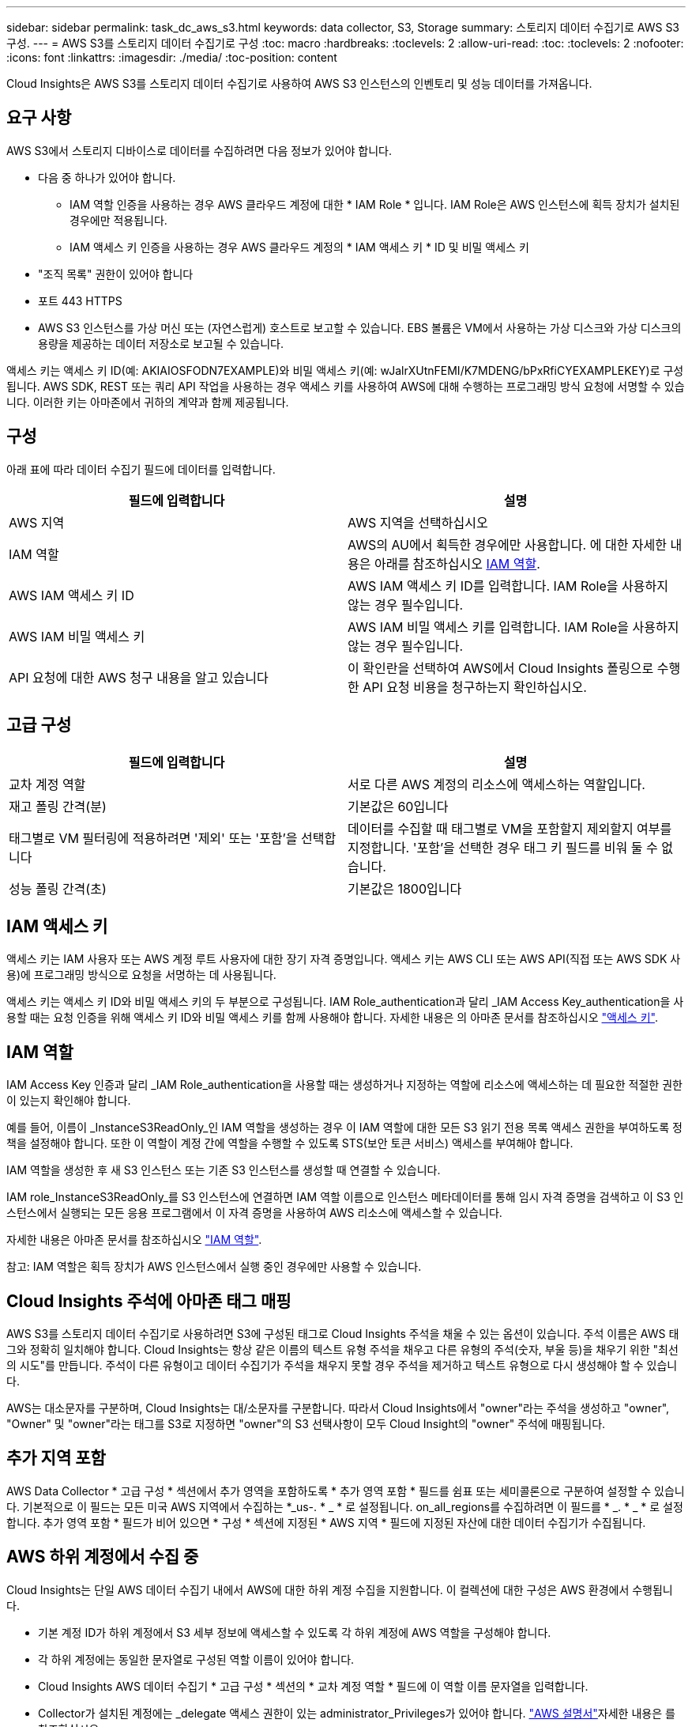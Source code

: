 ---
sidebar: sidebar 
permalink: task_dc_aws_s3.html 
keywords: data collector, S3, Storage 
summary: 스토리지 데이터 수집기로 AWS S3 구성. 
---
= AWS S3를 스토리지 데이터 수집기로 구성
:toc: macro
:hardbreaks:
:toclevels: 2
:allow-uri-read: 
:toc: 
:toclevels: 2
:nofooter: 
:icons: font
:linkattrs: 
:imagesdir: ./media/
:toc-position: content


[role="lead"]
Cloud Insights은 AWS S3를 스토리지 데이터 수집기로 사용하여 AWS S3 인스턴스의 인벤토리 및 성능 데이터를 가져옵니다.



== 요구 사항

AWS S3에서 스토리지 디바이스로 데이터를 수집하려면 다음 정보가 있어야 합니다.

* 다음 중 하나가 있어야 합니다.
+
** IAM 역할 인증을 사용하는 경우 AWS 클라우드 계정에 대한 * IAM Role * 입니다. IAM Role은 AWS 인스턴스에 획득 장치가 설치된 경우에만 적용됩니다.
** IAM 액세스 키 인증을 사용하는 경우 AWS 클라우드 계정의 * IAM 액세스 키 * ID 및 비밀 액세스 키


* "조직 목록" 권한이 있어야 합니다
* 포트 443 HTTPS
* AWS S3 인스턴스를 가상 머신 또는 (자연스럽게) 호스트로 보고할 수 있습니다. EBS 볼륨은 VM에서 사용하는 가상 디스크와 가상 디스크의 용량을 제공하는 데이터 저장소로 보고될 수 있습니다.


액세스 키는 액세스 키 ID(예: AKIAIOSFODN7EXAMPLE)와 비밀 액세스 키(예: wJalrXUtnFEMI/K7MDENG/bPxRfiCYEXAMPLEKEY)로 구성됩니다. AWS SDK, REST 또는 쿼리 API 작업을 사용하는 경우 액세스 키를 사용하여 AWS에 대해 수행하는 프로그래밍 방식 요청에 서명할 수 있습니다. 이러한 키는 아마존에서 귀하의 계약과 함께 제공됩니다.



== 구성

아래 표에 따라 데이터 수집기 필드에 데이터를 입력합니다.

[cols="2*"]
|===
| 필드에 입력합니다 | 설명 


| AWS 지역 | AWS 지역을 선택하십시오 


| IAM 역할 | AWS의 AU에서 획득한 경우에만 사용합니다. 에 대한 자세한 내용은 아래를 참조하십시오 <<iam-role,IAM 역할>>. 


| AWS IAM 액세스 키 ID | AWS IAM 액세스 키 ID를 입력합니다. IAM Role을 사용하지 않는 경우 필수입니다. 


| AWS IAM 비밀 액세스 키 | AWS IAM 비밀 액세스 키를 입력합니다. IAM Role을 사용하지 않는 경우 필수입니다. 


| API 요청에 대한 AWS 청구 내용을 알고 있습니다 | 이 확인란을 선택하여 AWS에서 Cloud Insights 폴링으로 수행한 API 요청 비용을 청구하는지 확인하십시오. 
|===


== 고급 구성

[cols="2*"]
|===
| 필드에 입력합니다 | 설명 


| 교차 계정 역할 | 서로 다른 AWS 계정의 리소스에 액세스하는 역할입니다. 


| 재고 폴링 간격(분) | 기본값은 60입니다 


| 태그별로 VM 필터링에 적용하려면 '제외' 또는 '포함'을 선택합니다 | 데이터를 수집할 때 태그별로 VM을 포함할지 제외할지 여부를 지정합니다. '포함'을 선택한 경우 태그 키 필드를 비워 둘 수 없습니다. 


| 성능 폴링 간격(초) | 기본값은 1800입니다 
|===


== IAM 액세스 키

액세스 키는 IAM 사용자 또는 AWS 계정 루트 사용자에 대한 장기 자격 증명입니다. 액세스 키는 AWS CLI 또는 AWS API(직접 또는 AWS SDK 사용)에 프로그래밍 방식으로 요청을 서명하는 데 사용됩니다.

액세스 키는 액세스 키 ID와 비밀 액세스 키의 두 부분으로 구성됩니다. IAM Role_authentication과 달리 _IAM Access Key_authentication을 사용할 때는 요청 인증을 위해 액세스 키 ID와 비밀 액세스 키를 함께 사용해야 합니다. 자세한 내용은 의 아마존 문서를 참조하십시오 link:https://docs.aws.amazon.com/IAM/latest/UserGuide/id_credentials_access-keys.html["액세스 키"].



== IAM 역할

IAM Access Key 인증과 달리 _IAM Role_authentication을 사용할 때는 생성하거나 지정하는 역할에 리소스에 액세스하는 데 필요한 적절한 권한이 있는지 확인해야 합니다.

예를 들어, 이름이 _InstanceS3ReadOnly_인 IAM 역할을 생성하는 경우 이 IAM 역할에 대한 모든 S3 읽기 전용 목록 액세스 권한을 부여하도록 정책을 설정해야 합니다. 또한 이 역할이 계정 간에 역할을 수행할 수 있도록 STS(보안 토큰 서비스) 액세스를 부여해야 합니다.

IAM 역할을 생성한 후 새 S3 인스턴스 또는 기존 S3 인스턴스를 생성할 때 연결할 수 있습니다.

IAM role_InstanceS3ReadOnly_를 S3 인스턴스에 연결하면 IAM 역할 이름으로 인스턴스 메타데이터를 통해 임시 자격 증명을 검색하고 이 S3 인스턴스에서 실행되는 모든 응용 프로그램에서 이 자격 증명을 사용하여 AWS 리소스에 액세스할 수 있습니다.

자세한 내용은 아마존 문서를 참조하십시오 link:https://docs.aws.amazon.com/IAM/latest/UserGuide/id_roles.html["IAM 역할"].

참고: IAM 역할은 획득 장치가 AWS 인스턴스에서 실행 중인 경우에만 사용할 수 있습니다.



== Cloud Insights 주석에 아마존 태그 매핑

AWS S3를 스토리지 데이터 수집기로 사용하려면 S3에 구성된 태그로 Cloud Insights 주석을 채울 수 있는 옵션이 있습니다. 주석 이름은 AWS 태그와 정확히 일치해야 합니다. Cloud Insights는 항상 같은 이름의 텍스트 유형 주석을 채우고 다른 유형의 주석(숫자, 부울 등)을 채우기 위한 "최선의 시도"를 만듭니다. 주석이 다른 유형이고 데이터 수집기가 주석을 채우지 못할 경우 주석을 제거하고 텍스트 유형으로 다시 생성해야 할 수 있습니다.

AWS는 대소문자를 구분하며, Cloud Insights는 대/소문자를 구분합니다. 따라서 Cloud Insights에서 "owner"라는 주석을 생성하고 "owner", "Owner" 및 "owner"라는 태그를 S3로 지정하면 "owner"의 S3 선택사항이 모두 Cloud Insight의 "owner" 주석에 매핑됩니다.



== 추가 지역 포함

AWS Data Collector * 고급 구성 * 섹션에서 추가 영역을 포함하도록 * 추가 영역 포함 * 필드를 쉼표 또는 세미콜론으로 구분하여 설정할 수 있습니다. 기본적으로 이 필드는 모든 미국 AWS 지역에서 수집하는 *_us-. * _ * 로 설정됩니다. on_all_regions를 수집하려면 이 필드를 * _. * _ * 로 설정합니다. 추가 영역 포함 * 필드가 비어 있으면 * 구성 * 섹션에 지정된 * AWS 지역 * 필드에 지정된 자산에 대한 데이터 수집기가 수집됩니다.



== AWS 하위 계정에서 수집 중

Cloud Insights는 단일 AWS 데이터 수집기 내에서 AWS에 대한 하위 계정 수집을 지원합니다. 이 컬렉션에 대한 구성은 AWS 환경에서 수행됩니다.

* 기본 계정 ID가 하위 계정에서 S3 세부 정보에 액세스할 수 있도록 각 하위 계정에 AWS 역할을 구성해야 합니다.
* 각 하위 계정에는 동일한 문자열로 구성된 역할 이름이 있어야 합니다.
* Cloud Insights AWS 데이터 수집기 * 고급 구성 * 섹션의 * 교차 계정 역할 * 필드에 이 역할 이름 문자열을 입력합니다.
* Collector가 설치된 계정에는 _delegate 액세스 권한이 있는 administrator_Privileges가 있어야 합니다. link:https://docs.aws.amazon.com/accounts/latest/reference/using-orgs-delegated-admin.html["AWS 설명서"]자세한 내용은 를 참조하십시오.


모범 사례: AWS Predefined_AmazonS3ReadOnlyAccess_policy를 S3 메인 계정에 할당하는 것이 좋습니다. 또한 데이터 소스에서 구성된 사용자는 AWS를 쿼리하기 위해 미리 정의된 _AWSOrganizationReadOnlyAccess_policy 이상을 할당해야 합니다.

Cloud Insights가 AWS 하위 계정에서 수집하도록 환경을 구성하는 방법에 대한 자세한 내용은 다음을 참조하십시오.

link:https://docs.aws.amazon.com/IAM/latest/UserGuide/tutorial_cross-account-with-roles.html["자습서: IAM 역할을 사용하여 AWS 계정 전체에서 대리인 액세스"]

link:https://docs.aws.amazon.com/IAM/latest/UserGuide/id_roles_common-scenarios_aws-accounts.html["AWS 설정: 사용자가 소유한 다른 AWS 계정에서 IAM 사용자에 대한 액세스 제공"]

link:https://docs.aws.amazon.com/IAM/latest/UserGuide/id_roles_create_for-user.html["IAM 사용자에 대한 권한을 위임하기 위한 역할 생성"]



== 문제 해결

이 Data Collector에 대한 추가 정보는 에서 확인할 수 있습니다 link:concept_requesting_support.html["지원"] 페이지 또는 에 있습니다 link:reference_data_collector_support_matrix.html["Data Collector 지원 매트릭스"].
